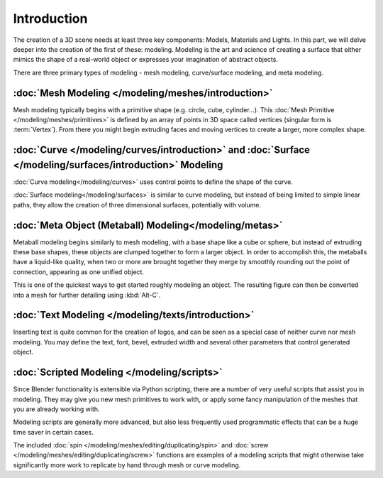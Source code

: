 
************
Introduction
************

The creation of a 3D scene needs at least three key components: Models, Materials and Lights.
In this part, we will delve deeper into the creation of the first of these: modeling.
Modeling is the art and science of creating a surface that either mimics the shape
of a real-world object or expresses your imagination of abstract objects.

There are three primary types of modeling - mesh modeling, curve/surface modeling, and meta modeling.

:doc:`Mesh Modeling </modeling/meshes/introduction>`
=======================================

Mesh modeling typically begins with a primitive shape (e.g. circle, cube, cylinder...).
This :doc:`Mesh Primitive </modeling/meshes/primitives>` is defined by an array of points in 3D space called vertices
(singular form is :term:`Vertex`). From there you might begin extruding faces and moving vertices to create a larger,
more complex shape.

:doc:`Curve </modeling/curves/introduction>` and :doc:`Surface </modeling/surfaces/introduction>` Modeling
================================================================================

:doc:`Curve modeling</modeling/curves>` uses control points to define the shape of the curve.

:doc:`Surface modeling</modeling/surfaces>` is similar to curve modeling,
but instead of being limited to simple linear paths, they allow the creation of three dimensional surfaces,
potentially with volume.

:doc:`Meta Object (Metaball) Modeling</modeling/metas>`
=======================================================

Metaball modeling begins similarly to mesh modeling, with a base shape like a cube or sphere, but instead of
extruding these base shapes, these objects are clumped together to form a larger object. In order to accomplish this,
the metaballs have a liquid-like quality, when two or more are brought together they merge by smoothly rounding
out the point of connection, appearing as one unified object.

This is one of the quickest ways to get started roughly modeling an object.
The resulting figure can then be converted into a mesh for further detailing using :kbd:`Alt-C`.

:doc:`Text Modeling </modeling/texts/introduction>`
======================================

Inserting text is quite common for the creation of logos, and can be seen as a special case of neither curve nor mesh
modeling. You may define the text, font, bevel, extruded width and several other parameters
that control generated object.

:doc:`Scripted Modeling </modeling/scripts>`
============================================

Since Blender functionality is extensible via Python scripting, there are a number of very useful scripts that assist
you in modeling. They may give you new mesh primitives to work with, or apply some fancy manipulation of the meshes
that you are already working with.

Modeling scripts are generally more advanced, but also less frequently used
programmatic effects that can be a huge time saver in certain cases.

The included :doc:`spin </modeling/meshes/editing/duplicating/spin>`
and :doc:`screw </modeling/meshes/editing/duplicating/screw>` functions are examples of a modeling scripts that
might otherwise take significantly more work to replicate by hand through mesh or curve modeling.